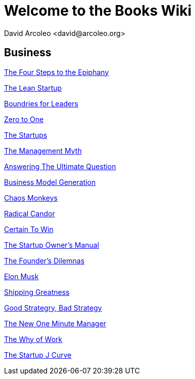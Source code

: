 = Welcome to the Books Wiki
  David Arcoleo <david@arcoleo.org>

== Business

link:books/The_Four_Steps_to_the_Epiphany.asciidoc[The Four Steps to the Epiphany]

link:books/The_Lean_Startup.asciidoc[The Lean Startup]

link:books/Boundries_for_Leaders.asciidoc[Boundries for Leaders]

link:books/Zero_to_One.asciidoc[Zero to One]

link:books/The_Startups.asciidoc[The Startups]

link:books/The_Management_Myth.asciidoc[The Management Myth]

link:books/Answering_the_Ultimate_Question.asciidoc[Answering The Ultimate Question]

link:books/Business_Model_Generation.asciidoc[Business Model Generation]

link:books/Chaos_Monkeys.asciidoc[Chaos Monkeys]

link:books/Radical_Candor.asciidoc[Radical Candor]

link:books/Certain_To_Win.asciidoc[Certain To Win]

link:books/The_Startup_Owners_Manual.asciidoc[The Startup Owner's Manual]

link:books/The_Founders_Dilemnas.asciidoc[The Founder's Dilemnas]

link:books/Elon_Musk.asciidoc[Elon Musk]

link:books/Shipping_Greatness.asciidoc[Shipping Greatness]

link:books/Good_Strategy_Bad_Strategy.asciidoc[Good Strategry, Bad Strategy]

link:books/The_New_One_Minute_Manager.asciidoc[The New One Minute Manager]

link:books/The_Why_of_Work.asciidoc[The Why of Work]

link:books/The_Startup_J_Curve.asciidoc[The Startup J Curve]
